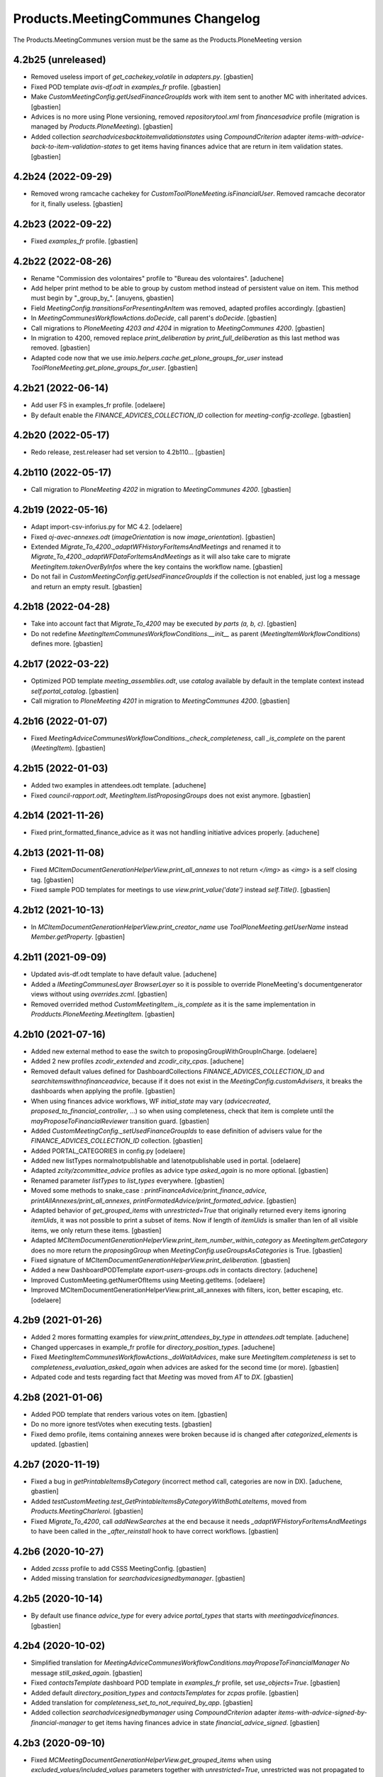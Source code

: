 
Products.MeetingCommunes Changelog
==================================

The Products.MeetingCommunes version must be the same as the Products.PloneMeeting version


4.2b25 (unreleased)
-------------------

- Removed useless import of `get_cachekey_volatile` in `adapters.py`.
  [gbastien]
- Fixed POD template `avis-df.odt` in `examples_fr` profile.
  [gbastien]
- Make `CustomMeetingConfig.getUsedFinanceGroupIds` work with item sent to
  another MC with inheritated advices.
  [gbastien]
- Advices is no more using Plone versioning, removed `repositorytool.xml`
  from `financesadvice` profile (migration is managed by `Products.PloneMeeting`).
  [gbastien]
- Added collection `searchadvicesbacktoitemvalidationstates` using
  `CompoundCriterion` adapter `items-with-advice-back-to-item-validation-states`
  to get items having finances advice that are return in item validation states.
  [gbastien]

4.2b24 (2022-09-29)
-------------------

- Removed wrong ramcache cachekey for `CustomToolPloneMeeting.isFinancialUser`.
  Removed ramcache decorator for it, finally useless.
  [gbastien]

4.2b23 (2022-09-22)
-------------------

- Fixed `examples_fr` profile.
  [gbastien]

4.2b22 (2022-08-26)
-------------------

- Rename "Commission des volontaires" profile to "Bureau des volontaires".
  [aduchene]
- Add helper print method to be able to group by custom method instead of persistent value on item.
  This method must begin by "_group_by_".
  [anuyens, gbastien]
- Field `MeetingConfig.transitionsForPresentingAnItem` was removed, adapted profiles accordingly.
  [gbastien]
- In `MeetingCommunesWorkflowActions.doDecide`, call parent's `doDecide`.
  [gbastien]
- Call migrations to `PloneMeeting 4203 and 4204` in migration to `MeetingCommunes 4200`.
  [gbastien]
- In migration to 4200, removed replace `print_deliberation` by
  `print_full_deliberation` as this last method was removed.
  [gbastien]
- Adapted code now that we use `imio.helpers.cache.get_plone_groups_for_user`
  instead `ToolPloneMeeting.get_plone_groups_for_user`.
  [gbastien]

4.2b21 (2022-06-14)
-------------------

- Add user FS in examples_fr profile.
  [odelaere]
- By default enable the `FINANCE_ADVICES_COLLECTION_ID` collection
  for `meeting-config-zcollege`.
  [gbastien]

4.2b20 (2022-05-17)
-------------------

- Redo release, zest.releaser had set version to 4.2b110...
  [gbastien]

4.2b110 (2022-05-17)
--------------------

- Call migration to `PloneMeeting 4202` in migration to `MeetingCommunes 4200`.
  [gbastien]

4.2b19 (2022-05-16)
-------------------

- Adapt import-csv-inforius.py for MC 4.2.
  [odelaere]
- Fixed `oj-avec-annexes.odt` (`imageOrientation` is now `image_orientation`).
  [gbastien]
- Extended `Migrate_To_4200._adaptWFHistoryForItemsAndMeetings` and renamed it to
  `Migrate_To_4200._adaptWFDataForItemsAndMeetings` as it will also take care to
  migrate `MeetingItem.takenOverByInfos` where the key contains the workflow name.
  [gbastien]
- Do not fail in `CustomMeetingConfig.getUsedFinanceGroupIds` if the collection
  is not enabled, just log a message and return an empty result.
  [gbastien]

4.2b18 (2022-04-28)
-------------------

- Take into account fact that `Migrate_To_4200` may be executed `by parts (a, b, c)`.
  [gbastien]
- Do not redefine `MeetingItemCommunesWorkflowConditions.__init__` as parent
  (`MeetingItemWorkflowConditions`) defines more.
  [gbastien]

4.2b17 (2022-03-22)
-------------------

- Optimized POD template `meeting_assemblies.odt`, use `catalog` available by
  default in the template context instead `self.portal_catalog`.
  [gbastien]
- Call migration to `PloneMeeting 4201` in migration to `MeetingCommunes 4200`.
  [gbastien]

4.2b16 (2022-01-07)
-------------------

- Fixed `MeetingAdviceCommunesWorkflowConditions._check_completeness`, call
  `_is_complete` on the parent (`MeetingItem`).
  [gbastien]

4.2b15 (2022-01-03)
-------------------

- Added two examples in attendees.odt template.
  [aduchene]
- Fixed `council-rapport.odt`, `MeetingItem.listProposingGroups` does not exist anymore.
  [gbastien]

4.2b14 (2021-11-26)
-------------------

- Fixed print_formatted_finance_advice as it was not handling initiative advices properly.
  [aduchene]

4.2b13 (2021-11-08)
-------------------

- Fixed `MCItemDocumentGenerationHelperView.print_all_annexes` to not return
  `</img>` as `<img>` is a self closing tag.
  [gbastien]
- Fixed sample POD templates for meetings to use `view.print_value('date')`
  instead `self.Title()`.
  [gbastien]

4.2b12 (2021-10-13)
-------------------

- In `MCItemDocumentGenerationHelperView.print_creator_name` use
  `ToolPloneMeeting.getUserName` instead `Member.getProperty`.
  [gbastien]

4.2b11 (2021-09-09)
-------------------

- Updated avis-df.odt template to have default value.
  [aduchene]
- Added a `IMeetingCommunesLayer BrowserLayer` so it is possible to override
  PloneMeeting's documentgenerator views without using `overrides.zcml`.
  [gbastien]
- Removed overrided method `CustomMeetingItem._is_complete` as it is the same
  implementation in `Prodducts.PloneMeeting.MeetingItem`.
  [gbastien]

4.2b10 (2021-07-16)
-------------------

- Added new external method to ease the switch to proposingGroupWithGroupInCharge.
  [odelaere]
- Added 2 new profiles `zcodir_extended` and `zcodir_city_cpas`.
  [aduchene]
- Removed default values defined for DashboardCollections `FINANCE_ADVICES_COLLECTION_ID`
  and `searchitemswithnofinanceadvice`, because if it does not exist in the
  `MeetingConfig.customAdvisers`, it breaks the dashboards when applying the profile.
  [gbastien]
- When using finances advice workflows, WF `initial_state` may vary
  (`advicecreated`, `proposed_to_financial_controller`, ...) so when using
  completeness, check that item is complete until the
  `mayProposeToFinancialReviewer` transition guard.
  [gbastien]
- Added `CustomMeetingConfig._setUsedFinanceGroupIds` to ease definition of
  advisers value for the `FINANCE_ADVICES_COLLECTION_ID` collection.
  [gbastien]
- Added PORTAL_CATEGORIES in config.py
  [odelaere]
- Added new listTypes normalnotpublishable and latenotpublishable used in portal.
  [odelaere]
- Adapted `zcity/zcommittee_advice` profiles as advice type `asked_again` is no more optional.
  [gbastien]
- Renamed parameter `listTypes` to `list_types` everywhere.
  [gbastien]
- Moved some methods to snake_case : `printFinanceAdvice/print_finance_advice`,
  `printAllAnnexes/print_all_annexes`, `printFormatedAdvice/print_formated_advice`.
  [gbastien]
- Adapted behavior of `get_grouped_items` with `unrestricted=True` that originally
  returned every items ignoring `itemUids`, it was not possible to print a subset
  of items.  Now if length of `itemUids` is smaller than len of all visible items,
  we only return these items.
  [gbastien]
- Adapted `MCItemDocumentGenerationHelperView.print_item_number_within_category`
  as `MeetingItem.getCategory` does no more return the `proposingGroup` when
  `MeetingConfig.useGroupsAsCategories` is True.
  [gbastien]
- Fixed signature of `MCItemDocumentGenerationHelperView.print_deliberation`.
  [gbastien]
- Added a new DashboardPODTemplate `export-users-groups.ods` in contacts directory.
  [aduchene]
- Improved CustomMeeting.getNumerOfItems using Meeting.getItems.
  [odelaere]
- Improved MCItemDocumentGenerationHelperView.print_all_annexes with filters, icon, better escaping, etc.
  [odelaere]

4.2b9 (2021-01-26)
------------------

- Added 2 mores formatting examples for `view.print_attendees_by_type` in
  `attendees.odt` template.
  [aduchene]
- Changed uppercases in example_fr profile for `directory_position_types`.
  [aduchene]
- Fixed `MeetingItemCommunesWorkflowActions._doWaitAdvices`, make sure
  `MeetingItem.completeness` is set to `completeness_evaluation_asked_again`
  when advices are asked for the second time (or more).
  [gbastien]
- Adpated code and tests regarding fact that `Meeting` was moved from `AT` to `DX`.
  [gbastien]

4.2b8 (2021-01-06)
------------------

- Added POD template that renders various votes on item.
  [gbastien]
- Do no more ignore testVotes when executing tests.
  [gbastien]
- Fixed demo profile, items containing annexes were broken because id is
  changed after `categorized_elements` is updated.
  [gbastien]

4.2b7 (2020-11-19)
------------------

- Fixed a bug in `getPrintableItemsByCategory` (incorrect method call, categories are now in DX).
  [aduchene, gbastien]
- Added `testCustomMeeting.test_GetPrintableItemsByCategoryWithBothLateItems`,
  moved from `Products.MeetingCharleroi`.
  [gbastien]
- Fixed `Migrate_To_4200`, call `addNewSearches` at the end because it needs
  `_adaptWFHistoryForItemsAndMeetings` to have been called in the
  `_after_reinstall` hook to have correct workflows.
  [gbastien]

4.2b6 (2020-10-27)
------------------

- Added `zcsss` profile to add CSSS MeetingConfig.
  [gbastien]
- Added missing translation for `searchadvicesignedbymanager`.
  [gbastien]

4.2b5 (2020-10-14)
------------------

- By default use finance `advice_type` for every advice `portal_types`
  that starts with `meetingadvicefinances`.
  [gbastien]

4.2b4 (2020-10-02)
------------------

- Simplified translation for `MeetingAdviceCommunesWorkflowConditions.mayProposeToFinancialManager`
  `No` message `still_asked_again`.
  [gbastien]
- Fixed `contactsTemplate` dashboard POD template in `examples_fr` profile, set `use_objects=True`.
  [gbastien]
- Added default `directory_position_types` and `contactsTemplates` for `zcpas` profile.
  [gbastien]
- Added translation for `completeness_set_to_not_required_by_app`.
  [gbastien]
- Added collection `searchadvicesignedbymanager` using `CompoundCriterion` adapter
  `items-with-advice-signed-by-financial-manager` to get items having finances advice
  in state `financial_advice_signed`.
  [gbastien]

4.2b3 (2020-09-10)
------------------

- Fixed `MCMeetingDocumentGenerationHelperView.get_grouped_items` when using
  `excluded_values/included_values` parameters together with `unrestricted=True`,
  unrestricted was not propagated to sub methods giving nonsense results.
  [gbastien]
- Added parameter `additional_catalog_query={}` to
  `MCMeetingDocumentGenerationHelperView.get_grouped_items` making it possible
  to pass additional traditional portal_catalog query to filter items.
  [gbastien]

4.2b2 (2020-09-07)
------------------

- Added collection `searchitemswithnofinanceadvice` that will use `CompoundCriterion` adapter
  `items-with-negative-previous-index` to get items for which finances advice was not asked.

4.2b1 (2020-08-24)
------------------

- Added translations for `completeness_not_complete` and `still_asked_again` WF transition button messages.
- Merged changes from 4.1.15
- Adapted profile `zbdc` as `workflowAdaptations` changed.

4.2a4 (2020-06-24)
------------------

- Merged changes from 4.1.9
- Merged changes from 4.1.10
- Merged changes from 4.1.11
- Merged changes from 4.1.12
- Merged changes from 4.1.13
- Merged changes from 4.1.14

4.1.15 (2020-08-21)
-------------------

- Fix translations for `MeetingExecutive`.
  [vpiret]
- Add BDC Profiles
  [anuyens]
- Add missing translations for MeetingAudit.
  [anuyens]
- Added translations for actions `sent to` from `College/BP` to `CoDir`.
  [gbastien]
- Define style `page-break` in `deliberation.odt` POD template.
  [gbastien]
- Added more `position_types` by default (secretaire) in `examples_fr` profile.
  [gbastien]

4.1.14 (2020-06-24)
-------------------

- Added `import_organizations_from_csv` to be able to import organizations from a CSV file.
  [gbastien]
- In `import_meetingsUsersAndRoles_from_csv` take into account `id` if given (fallback to normalized title if not)
  and manage extra columns `groupsInCharge`, `usingGroups` and `actif` (WF state).
  [gbastien]
- Added more `position_types` by default (first alderman to sixth alderman) in `examples_fr` profile.
  [gbastien]

4.1.13 (2020-06-11)
-------------------

- Added some methods to print an item number in different ways.
  [aduchene]

4.1.12 (2020-05-28)
-------------------

- Call migration to PloneMeeting 4107 in migration to MeetingCommunes 4.1.
  [gbastien]
- Do not use relative path to define icon path of ItemAnnexTypeDescriptor.
  [gbastien]

4.1.11 (2020-05-14)
-------------------

- Call migration to PloneMeeting 4106 in migration to MeetingCommunes 4.1.
  [gbastien]

4.1.10 (2020-04-24)
-------------------

- Added force-language external method.
  [odelaere]
- Call migration to PloneMeeting 4105 in migration to MeetingCommunes 4.1.
  [gbastien]

4.1.9 (2020-04-02)
------------------

- Fixed `all-items-to-control-completeness-of` ICompoundCriterion adapter.
- Added some example regarding 'Non attendees' in attendees.odt template.

4.2a3 (2020-03-13)
------------------

- Merged changes from 4.1.8

4.1.8 (2020-03-12)
------------------

- Added ICompoundCriterion adapter `all-items-to-control-completeness-of` based on `items-to-control-completeness-of but`
  that will query every finances advice, not only delay aware advices
- Updated styles1.odt to add CKEditor's styles
- Added some more usecases with abbreviated firstname in attendees.odt

4.2a2 (2020-02-21)
------------------

- Merged changes from 4.1.x

4.2a1 (2020-02-06)
------------------

- Adapted item workflow to use MeetingConfig.itemWFValidationLevels defined configuration
- Added new 'meetingadvice' related workflows : 'meetingadvicefinanceseditor_workflow' and 'meetingadvicefinancesmanager_workflow'
- MeetingConfig.itemDecidedStates and MeetingConfig.itemPositiveDecidedStates fields were removed, adapted import_data files accordingly

4.1.7 (2020-02-18)
------------------

- Overrided print_deliberation to include specific content
- Added MCItemDocumentGenerationHelperView.print_formatted_finance_advice to print finance advice
- Reintegrated CustomMeeting.getPrintableItemsByCategory waiting for another solution to be able to print empty categories
- Call migration to PloneMeeting 4104 in migration to MeetingCommunes 4.1
- Adapted examples_fr import_data as 'searchalldecisions' was renamed to 'searchallmeetings'
- Added parameter unrestricted=False to MCMeetingDocumentGenerationHelperView.get_grouped_items
  so it is possible to get every items of a meeting, even items current user may not access

4.1.6 (2019-11-26)
------------------

- Fixed CSS class regarding changes in imio.prettylink

4.1.5 (2019-11-19)
------------------

- Launch Products.PloneMeeting upgrade step to 4103 in migration to v4.1

4.1.4 (2019-11-04)
------------------

- The format of MeetingConfigDescriptor.defaultLabels changed, adapted import_data accordingly
- Launch Products.PloneMeeting upgrade step to 4102 in migration to v4.1

4.1.3 (2019-10-14)
------------------

- Update PODTemplates in examples_fr profile to uses new methods from PloneMeeting
- Added missing portal_types translations for the zcommittee_advice profile, do not set it as default on install neither
- Adapted workflowstate viewlet CSS regarding changes in plonetheme.imioapps
- Added bourgmestreff-president in contact position types

4.1.2 (2019-10-04)
------------------

- Wrong release

4.1.1 (2019-10-04)
------------------

- Call migration to Products.PloneMeeting 4100 and 4101 after applying migration to 4.1

4.1 (2019-09-13)
----------------

- Wrong release

4.1.dev0 (2019-09-13)
---------------------

- Fix modification date on imported meetings and items in import-csv-civadis.py
  [odelaere]

4.1rc9 (2019-09-12)
-------------------

- Use base implementation of MeetingWorkflowConditions.mayDecide as it does the same now (just check "Review portal content" permission)
- MeetingConfig.onMeetingTransitionItemTransitionToTrigger was moved to MeetingConfig.onMeetingTransitionItemActionToExecute, adapted code accordingly

4.1rc8 (2019-08-23)
-------------------

- Fixed POD templates using oj-avec-annexes.odt that failed to render late items
- In profile zcity, use same directory_position_types as in profile examples_fr
- Run Products.PloneMeeting upgrade step to 4100 after upgraded to 4.1

4.1rc7 (2019-08-13)
-------------------

- When applying 'meetingadvicefinances_add_advicecreated_state' WF adaptation, set advicecreated state as new_initial_state
- In query_itemstocontrolcompletenessof, do not use the config.FINANCE_WAITING_ADVICES_STATES but compute the states in which advice
  can be given by finances groups
- Override MeetingItem._adviceTypesForAdviser to manage finances specific advice types
- Get rid of config.FINANCE_WAITING_ADVICES_STATES, get those states dynamically using utils.finances_give_advice_states

4.1rc6 (2019-07-02)
-------------------

- Make sure to update contacts directory position_types if only the 'default' position type is defined while migrating to v4.1
- Added new finances advice search compoundcriterion adapter ItemsWithAdviceAdviceCreatedAdapter to search items having advice in state 'advicecreated'
- When using MeetingItem.completeness, set automatically completeness to 'completeness_evaluation_asked_again' when advices are asked
- Define config.FINANCE_WAITING_ADVICES_STATES=[] by default so it does not do anything if not overrided

4.1rc5 (2019-07-01)
-------------------

- Be defensive in CustomMeetingConfig.getUsedFinanceGroupIds if FINANCE_ADVICES_COLLECTION_ID does not have a
  'indexAdvisers' filter or if 'indexAdvisers' filter is empty

4.1rc4 (2019-07-01)
-------------------

- Added translations for 'meetingadvicefinances_workflow' WF adaptations

4.1rc3 (2019-06-28)
-------------------

- Added 'conseiller', 'depute' and 'conseiller-president' in examples_fr import_data directory_position_types
- Added sample view.print_attendees_by_type(group_position_type=True, render_as_html=True, ignored_pos_type_ids=[]) to attendees POD template
  to show how it works to display a single held_position label when no position_type is defined on some held_positions and we use group_position_type=True
- Added wfAdaptation 'meetingadvicefinances_controller_propose_to_manager' that adds transition from 'proposed_to_financial_controller'
  to 'proposed_to_financial_manager'
- Added helper method CustomMeetingConfig._has_meetingadvicefinances_wf_adaptations that returns True if some finances advice related
  workflow adaptations are selected, this will trigger the fact that 'patched_meetingadvicefinances_workflow' is created
- In financesadvice_workflow, Manage MeetingItem.completeness in mayProposeToFinancialController so an item that needs completeness evaluation
  can not be proposed to financial controller
- Remove import_step calling setuphandlers.updateRoleMappings
- Adapted code to use MeetingItem.getGroupsInCharge(first=True) instead MeetingItem.getGroupInCharge that was removed

4.1rc2 (2019-06-14)
-------------------

- Take into account new parameter extra_omitted passed to Migrate_To_4_1.run

4.1rc1 (2019-06-11)
-------------------

- Adapted 'meetingadvicefinances_workflow' to use MeetingAdviceCommunesWorkflowActions/MeetingAdviceCommunesWorkflowConditions
  instead the '@@advice-wf-conditions' view
- Added workflow adaptation for the meetingadvicefinances_workflow to add the 'advicecreated' intial state
- Adapted finances advice workflow to use dexterity.localrolesfield

4.1b3 (2019-05-16)
------------------
- Hide 'searchvalidateditems' to power observers (restricted included)
- Updated decide_item_when_back_to_meeting_from_returned_to_proposing_group decided state to 'accept_but_modify' instead of 'accept' (from PloneMeeting)
- In profile 'examples_fr', enable WFAdaptations 'presented_item_back_to_itemcreated' and 'presented_item_back_to_proposed'
- In profile 'examples_fr', enable relevant transitions to confirm
- In profile 'examples_fr', enable 'groups_in_charge' for 'Secrétariat Général' and configure auto asked advice for it
- In profile 'examples_fr', enable 'MeetingItem.manuallyLinkedItems' field
- In profile 'examples_fr', enable 'Agenda with annexes' by default
- Adapted code regarding MeetingConfig.powerObservers
- Enabled wfAdaptation 'only_creator_may_delete' by default for profiles 'examples_fr' and 'simple'
- Added JenkinsFile for CI triggers
- PloneMeeting's MeetingWorkflowConditions was simplified, no need to redefine mayCorrect anymore
- Give 'Review portal content' permission to MeetingManager in Meeting WF in state 'closed' as it is now possible for
  MeetingManagers to correct a closed meeting depending on MeetingConfig.meetingPresentItemWhenNoCurrentMeetingStates
- Make test test_pm_ObserversMayViewInEveryStates easier to override by plugins
- Added standard install profile for city

4.1b2 (2019-01-29)
------------------

- Fix profile, 'item_reference' was renamed to 'static_item_reference' for MeetingConfig.itemsListVisibleColumns
- Changed default tal_condition for searchproposeditems DashboardCollection to only display it if current user is a creator
- Adapted code to user imio.history.utils.getLastWFAction instead Products.PloneMeeting.utils.getLastEvent

4.1b1 (2018-12-04)
------------------

- Do not call at_post_edit_script directly anymore, use Meeting(Item)._update_after_edit
- Adapted default 'deliberation.odt' to no more use global margin and integrate printAllAnnexes
- Fix reviewer groups of pmReviewerLevel1 and pmReviewerLevel2 to avoid importing MEETINGREVIEWERS
- Do not use separated 'College'/'Council' interfaces for WF actions and conditions, use 'Communes'
  interfaces in both cases
- Added a "simple" profile that add the most simple configuration possible.  Useable to create a very
  simple configuration or as base for another complex configuration
- Added variables cfg1_id and cfg2_id to MeetingCommunesTestCase, this is used when defining
  meetingConfig and meetingConfig2 attributes of tests and useful for profiles based on MeetingCommunes
- Added helper method to print item number within a category
- Use _addPrincipalToGroup from PloneMeetingTestCase in tests
- DashboardCollection have no more WF but have a 'enabled' field, use it in adapters.getUsedFinanceGroupIds
  to check if finance DashboardCollection is enabled or not
- Added sample Meeting POD template 'attendees' to show various possibilities of printing methods
  'print_attendees' and 'print_attendees_by_type'
- Adapted profiles import_data to select 'description' in usedItemAttributes as MeetingItem.description
  is now an optional field
- Fixed PODTemplateDescriptor definitions in various import_data.py to use correct field type
- Use simpler way to define import_data of testing profile now available in PloneMeeting
- Remove no more used (hopefuly...) CustomMeetingItem.adviceDelayIsTimedOutWithRowId method
- Base MCItemDocumentGenerationHelperView.printFormatedAdvice on MeetingItem.getAdviceDataFor to avoid
  rewriting code and to have every available data
- Use simple profile import_data as base for every secondary profiles (zag, zbourgmestre, ...)
- Adapted profiles import_data usedItemAttributes as MeetingItem.itemAssembly is no more an optional field
- ToolPloneMeeting.getPloneGroupsForUser was renamed to ToolPloneMeeting.get_plone_groups_for_user
- Use a better cachekey for finances advice related searches (cached as long as user/groups/cfg did not changed) 

4.0 (2017-08-04)
----------------
- Adapted workflows to define the icon to use for transitions
- Removed field MeetingConfig.cdldProposingGroup and use the 'indexAdvisers' value
  defined in the 'searchitemswithfinanceadvice' collection to determinate what are
  the finance adviser group ids
- 'getEchevinsForProposingGroup' does also return inactive MeetingGroups so when used
  as a TAL condition in a customAdviser, an inactive MeetingGroup/customAdviser does
  still behaves correctly when updating advices
- Use ToolPloneMeeting.performCustomWFAdaptations to manage our own WFAdaptation 
  (override of the 'no_publication' WFAdaptation)
- Adapted tests, keep test... original PM files to overrides original PM tests and
  use testCustom... for every other tests, added a testCustomWorkflow.py
- Now that the same WF may be used in several MeetingConfig in PloneMeeting, removed the
  2 WFs meetingcollege and meetingcouncil and use only one meetingcommunes where wfAdaptations
  'no_publication' and 'no_global_observation' are enabled
- Added profile 'financesadvice' to manage advanced finances advice using a particular
  workflow and a specific meetingadvicefinances portal_type
- Adapted profiles to reflect imio.annex integration
- Added new adapter method to ease financial advices management while generating documents
  printFinanceAdvice(self, case)
- Added parameter 'excludedGroupIds' to getPrintableItems and getPrintableItemsByCategory
- MeetingObserverLocal has every View-like permissions in every states

3.3 (2015-02-27)
----------------
- Updated regarding changes in PloneMeeting
- Removed profile 'examples' that loaded examples in english
- Removed dependencies already defined in PloneMeeting's setup.py
- Added parameter MeetingConfig.initItemDecisionIfEmptyOnDecide that let enable/disable
  items decision field initialization when meeting 'decide' transition is triggered
- Added MeetingConfig 'CoDir'
- Added MeetingConfig 'CA'
- Field 'MeetingGroup.signatures' was moved to PloneMeeting

3.2.0.1 (2014-03-06)
--------------------
- Updated regarding changes in PloneMeeting
- Moved some translations from the plone domain to the PloneMeeting domain

3.2.0 (2014-02-12)
------------------
- Updated regarding changes in PloneMeeting
- Use getToolByName where necessary

3.1.0 (2013-11-04)
------------------
- Simplified overrides now that PloneMeeting manage this correctly
- Moved 'add_published_state' to PloneMeeting and renamed to 'hide_decisions_when_under_writing'
- Moved 'searchitemstovalidate' topic to PloneMeeting now that PloneMeeting also manage a 'searchitemstoprevalidate' search

3.0.3 (2013-08-19)
------------------
- Added method getNumberOfItems usefull in pod templates
- Adapted regarding changes about "less roles" from PloneMeeting
- Added "demo data" profile
- Refactored tests regarding changes in PloneMeeting

3.0.2 (2013-06-21)
------------------
- Removed override of Meeting.mayChangeItemsOrder
- Removed override of meeting_changeitemsorder
- Removed override of browser.async.Discuss.isAsynchToggleEnabled, now enabled by default
- Added missing tests from PloneMeeting
- Corrected bug in printAdvicesInfos leading to UnicodeDecodeError when no advice was asked on an item

3.0.1 (2013-06-07)
------------------
- Added sample of document template with printed annexes
- Added method to ease pritning of assembly with 'category' of assembly members
- Make printing by category as functionnal as printing without category
- Corrected bug while going back to published that could raise a WorkflowException sometimes

3.0 (2013-04-03)
----------------
- Migrated to Plone 4 (use PloneMeeting 3.x, see PloneMeeting's HISTORY.txt for full changes list)

2.1.3 (2012-09-19)
------------------
- Added possibility to give, modify and view an advice on created item
- Added possibility to define a decision of replacement when an item is delayed
- Added new workflow adaptation to add publish state with hidden decision for no meeting-manager
